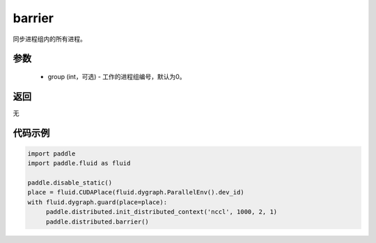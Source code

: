 .. _cn_api_distributed_barrier:

barrier
-------------------------------


.. py:function:: paddle.distributed.barrier(group=0)

同步进程组内的所有进程。

参数
:::::::::
    - group (int，可选) - 工作的进程组编号，默认为0。

返回
:::::::::
无

代码示例
:::::::::
.. code-block:: python

        import paddle
        import paddle.fluid as fluid

        paddle.disable_static()
        place = fluid.CUDAPlace(fluid.dygraph.ParallelEnv().dev_id)
        with fluid.dygraph.guard(place=place):
             paddle.distributed.init_distributed_context('nccl', 1000, 2, 1)
             paddle.distributed.barrier()

